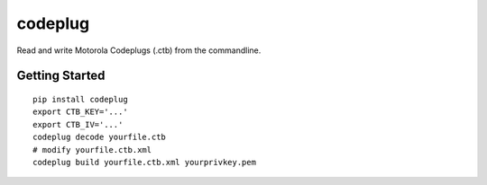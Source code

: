 codeplug
========

Read and write Motorola Codeplugs (.ctb) from the commandline.


Getting Started
---------------

::

  pip install codeplug
  export CTB_KEY='...'
  export CTB_IV='...'
  codeplug decode yourfile.ctb
  # modify yourfile.ctb.xml
  codeplug build yourfile.ctb.xml yourprivkey.pem
